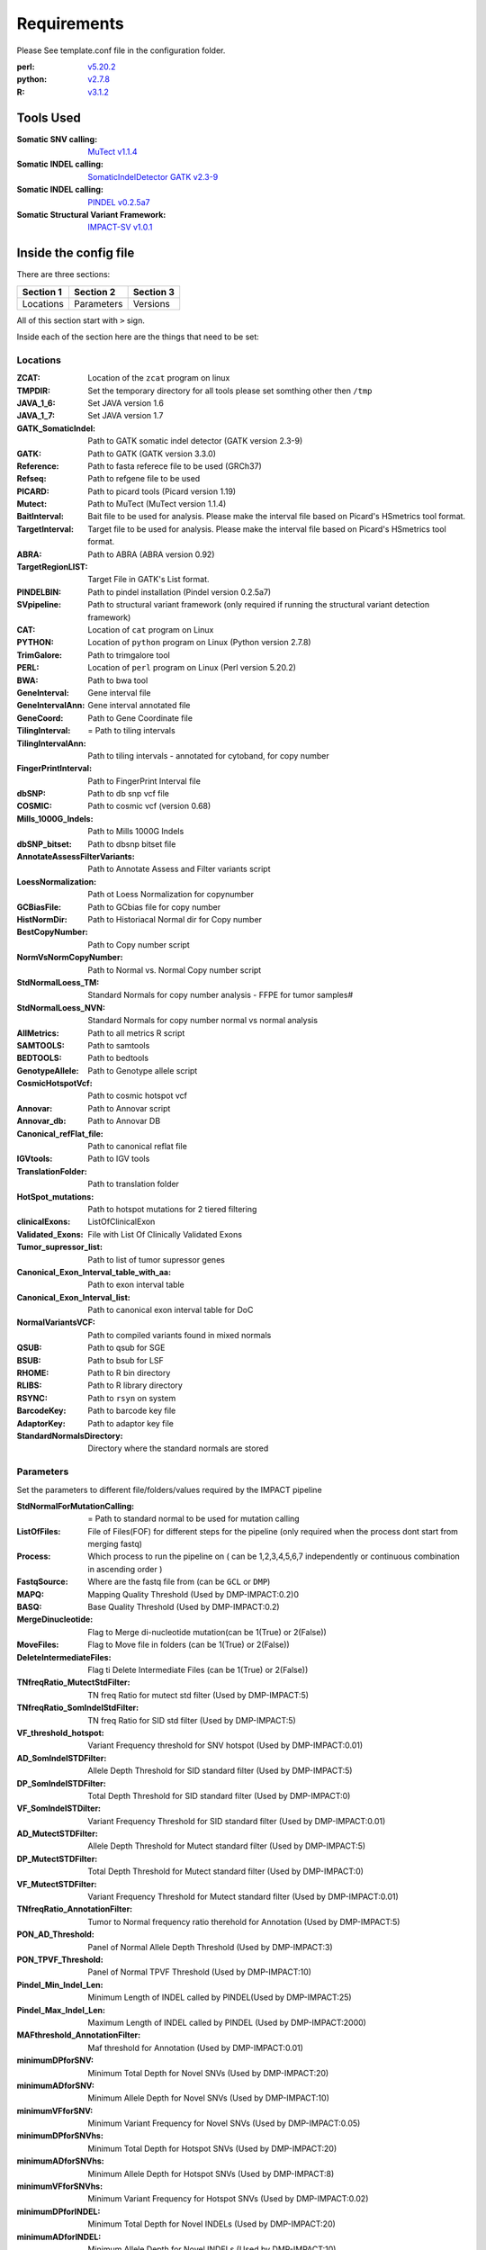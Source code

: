 ============
Requirements
============

Please See template.conf file in the configuration folder.

:perl: `v5.20.2 <http://perl5.git.perl.org/perl.git/tag/2c93aff028f866699beb26e5e7504e531c31b284>`_
:python: `v2.7.8 <https://www.python.org/download/releases/2.7.8/>`_
:R: `v3.1.2 <http://cran.r-project.org/src/base/R-3/R-3.1.2.tar.gz>`_

Tools Used
==========
:Somatic SNV calling: `MuTect v1.1.4 <https://github.com/broadinstitute/mutect/tree/1.1.4>`_
:Somatic INDEL calling: `SomaticIndelDetector GATK v2.3-9 <http://www.broadinstitute.org/gatk/download>`_
:Somatic INDEL calling: `PINDEL v0.2.5a7 <https://github.com/genome/pindel/tree/v0.2.5a7>`_
:Somatic Structural Variant Framework: `IMPACT-SV v1.0.1 <https://github.com/rhshah/IMPACT-SV/tree/1.0.1>`_

Inside the config file
======================

There are three sections:

+-----------+-----------+-----------+
| Section 1 | Section 2 | Section 3 |
+===========+===========+===========+
| Locations | Parameters| Versions  |
+-----------+-----------+-----------+

All of this section start with ``>`` sign.


Inside each of the section here are the things that need to be set:

Locations
---------

:ZCAT: Location of the ``zcat`` program on linux 
:TMPDIR: Set the temporary directory for all tools please set somthing other then ``/tmp``
:JAVA_1_6: Set JAVA version 1.6
:JAVA_1_7: Set JAVA version 1.7
:GATK_SomaticIndel: Path to GATK somatic indel detector (GATK version 2.3-9)
:GATK: Path to GATK (GATK version 3.3.0)
:Reference: Path to fasta referece file to be used (GRCh37)
:Refseq: Path to refgene file to be used
:PICARD: Path to picard tools (Picard version 1.19)
:Mutect: Path to MuTect (MuTect version 1.1.4)
:BaitInterval: Bait file to be used for analysis. Please make the interval file based on Picard's HSmetrics tool format. 
:TargetInterval: Target file to be used for analysis. Please make the interval file based on Picard's HSmetrics tool format. 
:ABRA: Path to ABRA (ABRA version 0.92) 
:TargetRegionLIST: Target File in GATK's List format.
:PINDELBIN: Path to pindel installation (Pindel version 0.2.5a7)
:SVpipeline: Path to structural variant framework (only required if running the structural variant detection framework)
:CAT: Location of ``cat`` program on Linux 
:PYTHON: Location of ``python`` program on Linux (Python version 2.7.8)
:TrimGalore: Path to trimgalore tool
:PERL: Location of ``perl`` program on Linux (Perl version 5.20.2)
:BWA: Path to bwa tool
:GeneInterval: Gene interval file 
:GeneIntervalAnn: Gene interval annotated file
:GeneCoord: Path to Gene Coordinate file
:TilingInterval: = Path to tiling intervals
:TilingIntervalAnn: Path to tiling intervals - annotated for cytoband, for copy number
:FingerPrintInterval: Path to FingerPrint Interval file
:dbSNP: Path to db snp vcf file
:COSMIC: Path to cosmic vcf (version 0.68)
:Mills_1000G_Indels: Path to Mills 1000G Indels
:dbSNP_bitset: Path to dbsnp bitset file
:AnnotateAssessFilterVariants: Path to Annotate Assess and Filter variants script
:LoessNormalization: Path ot Loess Normalization for copynumber
:GCBiasFile: Path to GCbias file for copy number
:HistNormDir: Path to Historiacal Normal dir for Copy number
:BestCopyNumber: Path to Copy number script
:NormVsNormCopyNumber: Path to Normal vs. Normal Copy number script
:StdNormalLoess_TM: Standard Normals for copy number analysis - FFPE for tumor samples#
:StdNormalLoess_NVN: Standard Normals for copy number normal vs normal analysis
:AllMetrics: Path to all metrics R script 
:SAMTOOLS: Path to samtools
:BEDTOOLS: Path to bedtools
:GenotypeAllele: Path to Genotype allele script
:CosmicHotspotVcf: Path to cosmic hotspot vcf
:Annovar: Path to Annovar script
:Annovar_db: Path to Annovar DB
:Canonical_refFlat_file: Path to canonical reflat file
:IGVtools: Path to IGV tools
:TranslationFolder: Path to translation folder
:HotSpot_mutations: Path to hotspot mutations for 2 tiered filtering
:clinicalExons: ListOfClinicalExon 
:Validated_Exons: File with List Of Clinically Validated Exons
:Tumor_supressor_list: Path to list of tumor supressor genes 
:Canonical_Exon_Interval_table_with_aa: Path to exon interval table 
:Canonical_Exon_Interval_list: Path to canonical exon interval table for DoC
:NormalVariantsVCF: Path to compiled variants found in mixed normals
:QSUB: Path to qsub for SGE
:BSUB: Path to bsub for LSF
:RHOME: Path to R bin directory
:RLIBS: Path to R library directory
:RSYNC: Path to ``rsyn`` on system 
:BarcodeKey: Path to barcode key file
:AdaptorKey: Path to adaptor key file
:StandardNormalsDirectory: Directory where the standard normals are stored

Parameters
----------

Set the parameters to different file/folders/values required by the IMPACT pipeline

:StdNormalForMutationCalling: = Path to standard normal to be used for mutation calling
:ListOfFiles: File of Files(FOF) for different steps for the pipeline (only required when the process dont start from merging fastq)
:Process: Which process to run the pipeline on ( can be 1,2,3,4,5,6,7 independently or continuous combination in ascending order )
:FastqSource: Where are the fastq file from (can be ``GCL`` or ``DMP``)
:MAPQ: Mapping Quality Threshold (Used by DMP-IMPACT:0.2)0
:BASQ: Base Quality Threshold (Used by DMP-IMPACT:0.2)
:MergeDinucleotide: Flag to Merge di-nucleotide mutation(can be 1(True) or 2(False))
:MoveFiles: Flag to Move file in folders (can be 1(True) or 2(False))
:DeleteIntermediateFiles: Flag ti Delete Intermediate Files (can be 1(True) or 2(False))
:TNfreqRatio_MutectStdFilter: TN freq Ratio for mutect std filter (Used by DMP-IMPACT:5)
:TNfreqRatio_SomIndelStdFilter: TN freq Ratio for SID std filter (Used by DMP-IMPACT:5)
:VF_threshold_hotspot: Variant Frequency threshold for SNV hotspot (Used by DMP-IMPACT:0.01)
:AD_SomIndelSTDFilter: Allele Depth Threshold for SID standard filter (Used by DMP-IMPACT:5)
:DP_SomIndelSTDFilter: Total Depth Threshold for SID standard filter (Used by DMP-IMPACT:0)
:VF_SomIndelSTDilter: Variant Frequency Threshold for SID standard filter (Used by DMP-IMPACT:0.01)
:AD_MutectSTDFilter: Allele Depth Threshold for Mutect standard filter (Used by DMP-IMPACT:5)
:DP_MutectSTDFilter: Total Depth Threshold for Mutect standard filter (Used by DMP-IMPACT:0)
:VF_MutectSTDFilter: Variant Frequency Threshold for Mutect standard filter (Used by DMP-IMPACT:0.01)
:TNfreqRatio_AnnotationFilter: Tumor to Normal frequency ratio therehold for Annotation (Used by DMP-IMPACT:5)
:PON_AD_Threshold: Panel of Normal Allele Depth Threshold (Used by DMP-IMPACT:3)
:PON_TPVF_Threshold: Panel of Normal TPVF Threshold (Used by DMP-IMPACT:10)
:Pindel_Min_Indel_Len: Minimum Length of INDEL called by PINDEL(Used by DMP-IMPACT:25)
:Pindel_Max_Indel_Len: Maximum Length of INDEL called by PINDEL (Used by DMP-IMPACT:2000)
:MAFthreshold_AnnotationFilter: Maf threshold for Annotation (Used by DMP-IMPACT:0.01)
:minimumDPforSNV: Minimum Total Depth for Novel SNVs  (Used by DMP-IMPACT:20)
:minimumADforSNV: Minimum Allele Depth for Novel SNVs (Used by DMP-IMPACT:10)
:minimumVFforSNV: Minimum Variant Frequency for Novel SNVs (Used by DMP-IMPACT:0.05)
:minimumDPforSNVhs: Minimum Total Depth for Hotspot SNVs (Used by DMP-IMPACT:20)
:minimumADforSNVhs: Minimum Allele Depth for Hotspot SNVs (Used by DMP-IMPACT:8)
:minimumVFforSNVhs: Minimum Variant Frequency for Hotspot SNVs (Used by DMP-IMPACT:0.02)
:minimumDPforINDEL: Minimum Total Depth for Novel INDELs (Used by DMP-IMPACT:20)
:minimumADforINDEL: Minimum Allele Depth for Novel INDELs (Used by DMP-IMPACT:10)
:minimumVFforINDEL: Minimum Variant Frequency for Novel INDELs (Used by DMP-IMPACT:0.05)
:minimumDPforINDELhs: Minimum Total Depth for Hotspot INDELs (Used by DMP-IMPACT:20)
:minimumADforINDELhs: Minimum Allele Depth for Hotspot INDELs (Used by DMP-IMPACT:8)
:minimumVFforINDELhs: Minimum Variant Frequnecy for Hotspot INDELs (Used by DMP-IMPACT:0.02)
:occurrencePercent: Minimum Percentage For Occurrence In Other Normals (Used by DMP-IMPACT:0.2)
:Coverage_threshold_darwin_report: Coverage threshold for darwin reports(good coverage vs bad coverage) (Used by DMP-IMPACT:100)
:QUEUE_NAME: Name of the queue on the SGE or LSF
:CLUSTER: Flag for what cluster to be used (can ``SGE`` or ``LSF``)
:runABRA: Flag to whether use ABRA or GATK indel realignment(can be 1(True) or 2(False))

Versions
--------
Inside the version there are version that are being used for each tool. This is just for consistency in reports. 
Note that this section is just to print what version of things you are using so you can have all the dependencies with the respective versions listed here.

   
   